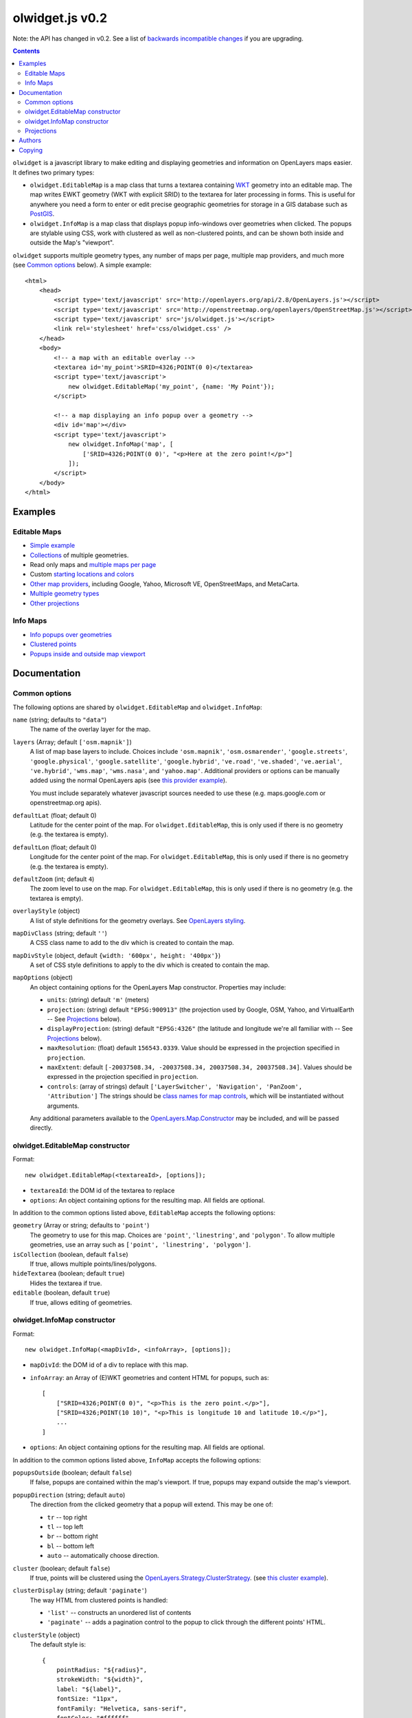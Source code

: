olwidget.js v0.2
================

Note: the API has changed in v0.2.  See a list of `backwards incompatible
changes <backwards_incompatible_changes.html>`_ if you are upgrading.

.. contents:: Contents

``olwidget`` is a javascript library to make editing and displaying geometries
and information on OpenLayers maps easier.  It defines two primary types:

* ``olwidget.EditableMap`` is a map class that turns a textarea containing `WKT
  <http://en.wikipedia.org/wiki/Well-known_text>`_ geometry into an editable
  map.  The map writes EWKT geometry (WKT with explicit SRID) to the textarea
  for later processing in forms.  This is useful for anywhere you need a form
  to enter or edit precise geographic geometries for storage in a GIS database
  such as `PostGIS <http://postgis.refractions.net/>`_.

* ``olwidget.InfoMap`` is a map class that displays popup info-windows over
  geometries when clicked.  The popups are stylable using CSS, work with
  clustered as well as non-clustered points, and can be shown both inside
  and outside the Map's "viewport".

``olwidget`` supports multiple geometry types, any number of maps per page,
multiple map providers, and much more (see `Common options`_ below).  A simple
example::

    <html>
        <head>
            <script type='text/javascript' src='http://openlayers.org/api/2.8/OpenLayers.js'></script>
            <script type='text/javascript' src='http://openstreetmap.org/openlayers/OpenStreetMap.js'></script>
            <script type='text/javascript' src='js/olwidget.js'></script>
            <link rel='stylesheet' href='css/olwidget.css' />
        </head>
        <body>
            <!-- a map with an editable overlay -->
            <textarea id='my_point'>SRID=4326;POINT(0 0)</textarea>
            <script type='text/javascript'>
                new olwidget.EditableMap('my_point', {name: 'My Point'});
            </script>

            <!-- a map displaying an info popup over a geometry -->
            <div id='map'></div>
            <script type='text/javascript'>
                new olwidget.InfoMap('map', [
                    ['SRID=4326;POINT(0 0)', "<p>Here at the zero point!</p>"]
                ]);
            </script>
        </body>
    </html>

Examples
~~~~~~~~

Editable Maps
-------------
* `Simple example <examples/simple.html>`_
* `Collections <examples/collection.html>`_ of multiple geometries.
* Read only maps and `multiple maps per page <examples/read_only_and_multiple_maps.html>`_
* Custom `starting locations and colors <examples/custom_start_point_and_colors.html>`_
* `Other map providers <examples/other_providers.html>`_, including Google,
  Yahoo, Microsoft VE, OpenStreetMaps, and MetaCarta.
* `Multiple geometry types <examples/multiple_geometries.html>`_
* `Other projections <examples/other_projections.html>`_

Info Maps
---------
* `Info popups over geometries <examples/info_geometries.html>`_
* `Clustered points <examples/info_cluster.html>`_
* `Popups inside and outside map viewport <examples/info_inside_outside.html>`_


Documentation
~~~~~~~~~~~~~

Common options
--------------

The following options are shared by ``olwidget.EditableMap`` and ``olwidget.InfoMap``:

``name`` (string; defaults to ``"data"``) 
    The name of the overlay layer for the map.
``layers`` (Array; default ``['osm.mapnik']``) 
    A list of map base layers to include.  Choices include ``'osm.mapnik'``,
    ``'osm.osmarender'``, ``'google.streets'``, ``'google.physical'``,
    ``'google.satellite'``, ``'google.hybrid'``, ``'ve.road'``,
    ``'ve.shaded'``, ``'ve.aerial'``, ``'ve.hybrid'``, ``'wms.map'``,
    ``'wms.nasa'``, and ``'yahoo.map'``.  Additional providers or options can
    be manually added using the normal OpenLayers apis
    (see `this provider example <examples/other_providers.html>`_).

    You must include separately whatever javascript sources needed to use these
    (e.g.  maps.google.com or openstreetmap.org apis).
``defaultLat`` (float; default 0)
    Latitude for the center point of the map.  For ``olwidget.EditableMap``,
    this is only used if there is no geometry (e.g. the textarea is empty).
``defaultLon`` (float; default 0)
    Longitude for the center point of the map.  For ``olwidget.EditableMap``,
    this is only used if there is no geometry (e.g. the textarea is empty).
``defaultZoom`` (int; default ``4``) 
    The zoom level to use on the map.  For ``olwidget.EditableMap``,
    this is only used if there is no geometry (e.g. the textarea is empty).
``overlayStyle`` (object) 
    A list of style definitions for the geometry overlays.  See 
    `OpenLayers styling <http://docs.openlayers.org/library/feature_styling.html>`_.
``mapDivClass`` (string; default ``''``) 
    A CSS class name to add to the div which is created to contain the map.
``mapDivStyle`` (object, default ``{width: '600px', height: '400px'}``)  
    A set of CSS style definitions to apply to the div which is created to
    contain the map.
``mapOptions`` (object) 
    An object containing options for the OpenLayers Map constructor.
    Properties may include:

    * ``units``: (string) default ``'m'`` (meters)
    * ``projection``: (string) default ``"EPSG:900913"`` (the projection used
      by Google, OSM, Yahoo, and VirtualEarth -- See `Projections`_ below).
    * ``displayProjection``: (string) default ``"EPSG:4326"`` (the latitude
      and longitude we're all familiar with -- See `Projections`_ below).
    * ``maxResolution``: (float) default ``156543.0339``.  Value should be
      expressed in the projection specified in ``projection``.
    * ``maxExtent``: default ``[-20037508.34, -20037508.34, 20037508.34,
      20037508.34]``.  Values should be expressed in the projection specified
      in ``projection``.
    * ``controls``: (array of strings) default ``['LayerSwitcher',
      'Navigation', 'PanZoom', 'Attribution']``
      The strings should be `class names for map controls
      <http://dev.openlayers.org/releases/OpenLayers-2.8/doc/apidocs/files/OpenLayers/Control-js.html>`_,
      which will be instantiated without arguments.

    Any additional parameters available to the `OpenLayers.Map.Constructor
    <http://dev.openlayers.org/docs/files/OpenLayers/Map-js.html#OpenLayers.Map.Constructor>`_
    may be included, and will be passed directly.



olwidget.EditableMap constructor
--------------------------------

Format::

    new olwidget.EditableMap(<textareaId>, [options]);

* ``textareaId``: the DOM id of the textarea to replace
* ``options``: An object containing options for the resulting map.  All fields
  are optional.  
  
In addition to the common options listed above, ``EditableMap`` accepts the
following options:

``geometry`` (Array or string; defaults to ``'point'``)
    The geometry to use for this map.  Choices are ``'point'``,
    ``'linestring'``, and ``'polygon'``.  To allow multiple geometries, use an
    array such as ``['point', 'linestring', 'polygon']``.
``isCollection`` (boolean, default ``false``) 
    If true, allows multiple points/lines/polygons.
``hideTextarea`` (boolean; default ``true``) 
    Hides the textarea if true.
``editable`` (boolean, default ``true``) 
    If true, allows editing of geometries.

olwidget.InfoMap constructor
----------------------------

Format::

    new olwidget.InfoMap(<mapDivId>, <infoArray>, [options]);

* ``mapDivId``: the DOM id of a div to replace with this map.
* ``infoArray``: an Array of (E)WKT geometries and content HTML for popups, such as::
  
        [ 
            ["SRID=4326;POINT(0 0)", "<p>This is the zero point.</p>"],
            ["SRID=4326;POINT(10 10)", "<p>This is longitude 10 and latitude 10.</p>"],
            ...  
        ]

* ``options``: An object containing options for the resulting map.  All fields
  are optional.

In addition to the common options listed above, ``InfoMap`` accepts the
following options:

``popupsOutside`` (boolean; default ``false``)
    If false, popups are contained within the map's viewport.  If true, popups
    may expand outside the map's viewport.
``popupDirection`` (string; default ``auto``)
    The direction from the clicked geometry that a popup will extend.  This may
    be one of:

    * ``tr`` -- top right
    * ``tl`` -- top left
    * ``br`` -- bottom right
    * ``bl`` -- bottom left
    * ``auto`` -- automatically choose direction.

``cluster`` (boolean; default ``false``)
    If true, points will be clustered using the `OpenLayers.Strategy.ClusterStrategy
    <http://dev.openlayers.org/releases/OpenLayers-2.7/doc/apidocs/files/OpenLayers/Strategy/Cluster-js.html>`_.  (see `this cluster example <examples/info_cluster.html>`_).
``clusterDisplay`` (string; default ``'paginate'``)
    The way HTML from clustered points is handled:

    * ``'list'`` -- constructs an unordered list of contents
    * ``'paginate'`` -- adds a pagination control to the popup to click through
      the different points' HTML.

``clusterStyle`` (object)
    The default style is::

        { 
            pointRadius: "${radius}",
            strokeWidth: "${width}",
            label: "${label}",
            fontSize: "11px",
            fontFamily: "Helvetica, sans-serif",
            fontColor: "#ffffff" 
        }

    The arguments expressed with ``${}`` are programmatically replaced with
    values based on the cluster.  Setting them to specific values will prevent
    this programatic replacement.

    
Projections
-----------

``olwidget`` uses the projections given in ``mapOptions`` to determine the
input and output of WKT data.  By default, it expects incoming WKT data to use
``"EPSG:4326"`` (familiar latitudes and longitudes), which is transformed
internally to the map projection (by default, ``"EPSG:900913"``, the projection
used by OpenStreetMaps, Google, and others).  Currently, ``olwidget`` ignores
the SRID present in any initial WKT data, and uses the projection specified in
``mapOptions.displayProjection`` to read the data.

To change the projection used for WKT, define the
``mapOptions.displayProjection``.  For example, the following will use
``EPSG:900913`` for all WKT data in addition to map display::

    new olwidget.EditableMap('textareaId', {
        mapOptions: {
            projection: "EPSG:900913",
            displayProjection: "EPSG:900913"
        }
    });

Authors
~~~~~~~

By Charlie DeTar <cfd@media.mit.edu>.  Based on Django OSMAdmin implementation
by Justin Bronn, Travis Pinney & Dave Springmeyer.

Copying
~~~~~~~

Note: This software is not a part of Django, but the author relinquishes
copyright to the Django Software Foundation.

Copyright (c) Django Software Foundation and individual contributors

Redistribution and use in source and binary forms, with or without modification,
are permitted provided that the following conditions are met:

    1. Redistributions of source code must retain the above copyright notice, 
       this list of conditions and the following disclaimer.
    
    2. Redistributions in binary form must reproduce the above copyright 
       notice, this list of conditions and the following disclaimer in the
       documentation and/or other materials provided with the distribution.

    3. Neither the name of Django nor the names of its contributors may be used
       to endorse or promote products derived from this software without
       specific prior written permission.

THIS SOFTWARE IS PROVIDED BY THE COPYRIGHT HOLDERS AND CONTRIBUTORS "AS IS" AND
ANY EXPRESS OR IMPLIED WARRANTIES, INCLUDING, BUT NOT LIMITED TO, THE IMPLIED
WARRANTIES OF MERCHANTABILITY AND FITNESS FOR A PARTICULAR PURPOSE ARE
DISCLAIMED. IN NO EVENT SHALL THE COPYRIGHT OWNER OR CONTRIBUTORS BE LIABLE FOR
ANY DIRECT, INDIRECT, INCIDENTAL, SPECIAL, EXEMPLARY, OR CONSEQUENTIAL DAMAGES
(INCLUDING, BUT NOT LIMITED TO, PROCUREMENT OF SUBSTITUTE GOODS OR SERVICES;
LOSS OF USE, DATA, OR PROFITS; OR BUSINESS INTERRUPTION) HOWEVER CAUSED AND ON
ANY THEORY OF LIABILITY, WHETHER IN CONTRACT, STRICT LIABILITY, OR TORT
(INCLUDING NEGLIGENCE OR OTHERWISE) ARISING IN ANY WAY OUT OF THE USE OF THIS
SOFTWARE, EVEN IF ADVISED OF THE POSSIBILITY OF SUCH DAMAGE.
